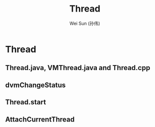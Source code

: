 #+TITLE: Thread
#+AUTHOR: Wei Sun (孙伟)
#+EMAIL: wei.sun@spreadtrum.com
* Thread
** Thread.java, VMThread.java and Thread.cpp
** dvmChangeStatus
** Thread.start
** AttachCurrentThread
